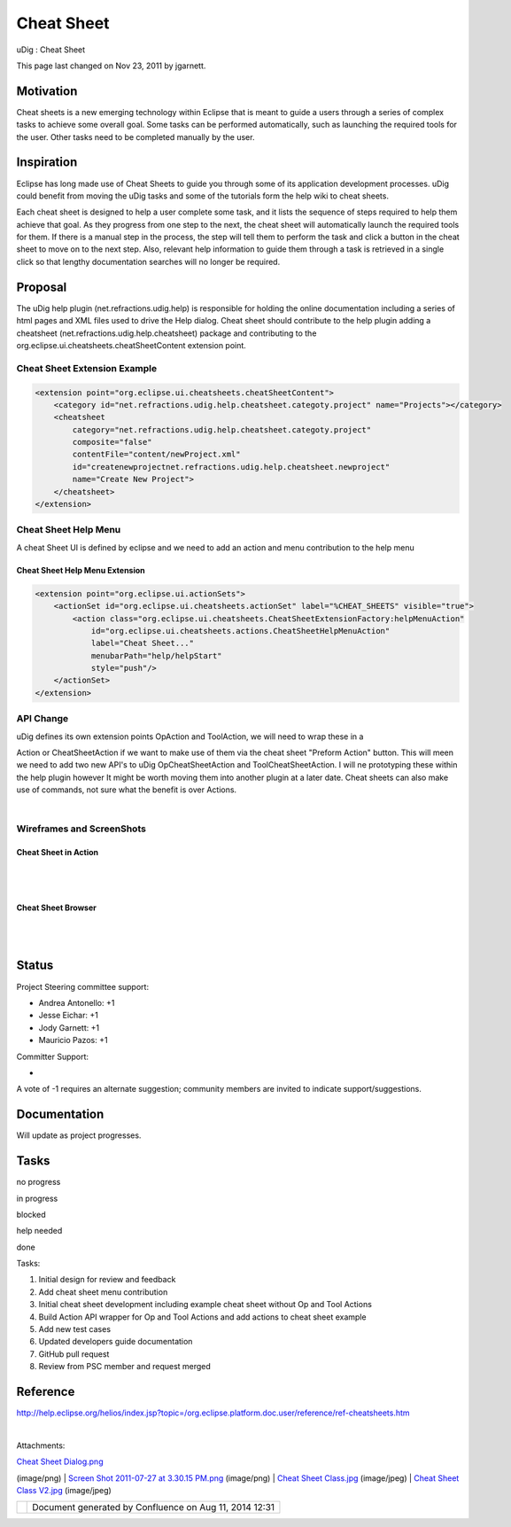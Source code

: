Cheat Sheet
###########

uDig : Cheat Sheet

This page last changed on Nov 23, 2011 by jgarnett.

Motivation
==========

Cheat sheets is a new emerging technology within Eclipse that is meant to guide a users through a
series of complex tasks to achieve some overall goal. Some tasks can be performed automatically,
such as launching the required tools for the user. Other tasks need to be completed manually by the
user.

Inspiration
===========

Eclipse has long made use of Cheat Sheets to guide you through some of its application development
processes. uDig could benefit from moving the uDig tasks and some of the tutorials form the help
wiki to cheat sheets.

Each cheat sheet is designed to help a user complete some task, and it lists the sequence of steps
required to help them achieve that goal. As they progress from one step to the next, the cheat sheet
will automatically launch the required tools for them. If there is a manual step in the process, the
step will tell them to perform the task and click a button in the cheat sheet to move on to the next
step. Also, relevant help information to guide them through a task is retrieved in a single click so
that lengthy documentation searches will no longer be required.

Proposal
========

The uDig help plugin (net.refractions.udig.help) is responsible for holding the online documentation
including a series of html pages and XML files used to drive the Help dialog. Cheat sheet should
contribute to the help plugin adding a cheatsheet (net.refractions.udig.help.cheatsheet) package and
contributing to the org.eclipse.ui.cheatsheets.cheatSheetContent extension point.

Cheat Sheet Extension Example
-----------------------------

.. code:: code-xml

    <extension point="org.eclipse.ui.cheatsheets.cheatSheetContent">
        <category id="net.refractions.udig.help.cheatsheet.categoty.project" name="Projects"></category>
        <cheatsheet
            category="net.refractions.udig.help.cheatsheet.categoty.project"
            composite="false"
            contentFile="content/newProject.xml"
            id="createnewprojectnet.refractions.udig.help.cheatsheet.newproject"
            name="Create New Project">
        </cheatsheet>
    </extension>

Cheat Sheet Help Menu
---------------------

A cheat Sheet UI is defined by eclipse and we need to add an action and menu contribution to the
help menu

Cheat Sheet Help Menu Extension
~~~~~~~~~~~~~~~~~~~~~~~~~~~~~~~

.. code:: code-xml

    <extension point="org.eclipse.ui.actionSets">
        <actionSet id="org.eclipse.ui.cheatsheets.actionSet" label="%CHEAT_SHEETS" visible="true">
            <action class="org.eclipse.ui.cheatsheets.CheatSheetExtensionFactory:helpMenuAction"
                id="org.eclipse.ui.cheatsheets.actions.CheatSheetHelpMenuAction"
                label="Cheat Sheet..."
                menubarPath="help/helpStart"
                style="push"/>
        </actionSet>
    </extension>

API Change
----------

| uDig defines its own extension points OpAction and ToolAction, we will need to wrap these in a
Action or CheatSheetAction if we want to make use of them via the cheat sheet "Preform Action"
button. This will meen we need to add two new API's to uDig OpCheatSheetAction and
ToolCheatSheetAction. I will ne prototyping these within the help plugin however It might be worth
moving them into another plugin at a later date. Cheat sheets can also make use of commands, not
sure what the benefit is over Actions.

|image0|

| 

Wireframes and ScreenShots
--------------------------

Cheat Sheet in Action
~~~~~~~~~~~~~~~~~~~~~

| 

|image1|

| 

Cheat Sheet Browser
~~~~~~~~~~~~~~~~~~~

| 

|image2|

| 

Status
======

Project Steering committee support:

-  Andrea Antonello: +1
-  Jesse Eichar: +1
-  Jody Garnett: +1
-  Mauricio Pazos: +1

Committer Support:

-   

A vote of -1 requires an alternate suggestion; community members are invited to indicate
support/suggestions.

Documentation
=============

Will update as project progresses.

Tasks
=====

 

no progress

|image3|

in progress

|image4|

blocked

|image5|

help needed

|image6|

done

Tasks:

#. |image7| Initial design for review and feedback
#. |image8| Add cheat sheet menu contribution
#. |image9| Initial cheat sheet development including example cheat sheet without Op and Tool
   Actions
#. |image10| Build Action API wrapper for Op and Tool Actions and add actions to cheat sheet example
#. Add new test cases
#. |image11| Updated developers guide documentation
#. |image12| GitHub pull request
#. |image13| Review from PSC member and request merged

Reference
=========

http://help.eclipse.org/helios/index.jsp?topic=/org.eclipse.platform.doc.user/reference/ref-cheatsheets.htm

| 

Attachments:

| |image14| `Cheat Sheet Dialog.png <download/attachments/13533219/Cheat%20Sheet%20Dialog.png>`__
(image/png)
|  |image15| `Screen Shot 2011-07-27 at 3.30.15
PM.png <download/attachments/13533219/Screen%20Shot%202011-07-27%20at%203.30.15%20PM.png>`__
(image/png)
|  |image16| `Cheat Sheet Class.jpg <download/attachments/13533219/Cheat%20Sheet%20Class.jpg>`__
(image/jpeg)
|  |image17| `Cheat Sheet Class
V2.jpg <download/attachments/13533219/Cheat%20Sheet%20Class%20V2.jpg>`__ (image/jpeg)

+-------------+----------------------------------------------------------+
| |image19|   | Document generated by Confluence on Aug 11, 2014 12:31   |
+-------------+----------------------------------------------------------+

.. |image0| image:: download/attachments/13533219/Cheat%20Sheet%20Class%20V2.jpg
.. |image1| image:: download/attachments/13533219/Screen%20Shot%202011-07-27%20at%203.30.15%20PM.png
.. |image2| image:: download/attachments/13533219/Cheat%20Sheet%20Dialog.png
.. |image3| image:: images/icons/emoticons/star_yellow.gif
.. |image4| image:: images/icons/emoticons/error.gif
.. |image5| image:: images/icons/emoticons/warning.gif
.. |image6| image:: images/icons/emoticons/check.gif
.. |image7| image:: images/icons/emoticons/star_yellow.gif
.. |image8| image:: images/icons/emoticons/star_yellow.gif
.. |image9| image:: images/icons/emoticons/star_yellow.gif
.. |image10| image:: images/icons/emoticons/star_yellow.gif
.. |image11| image:: images/icons/emoticons/star_yellow.gif
.. |image12| image:: images/icons/emoticons/star_yellow.gif
.. |image13| image:: images/icons/emoticons/star_yellow.gif
.. |image14| image:: images/icons/bullet_blue.gif
.. |image15| image:: images/icons/bullet_blue.gif
.. |image16| image:: images/icons/bullet_blue.gif
.. |image17| image:: images/icons/bullet_blue.gif
.. |image18| image:: images/border/spacer.gif
.. |image19| image:: images/border/spacer.gif
